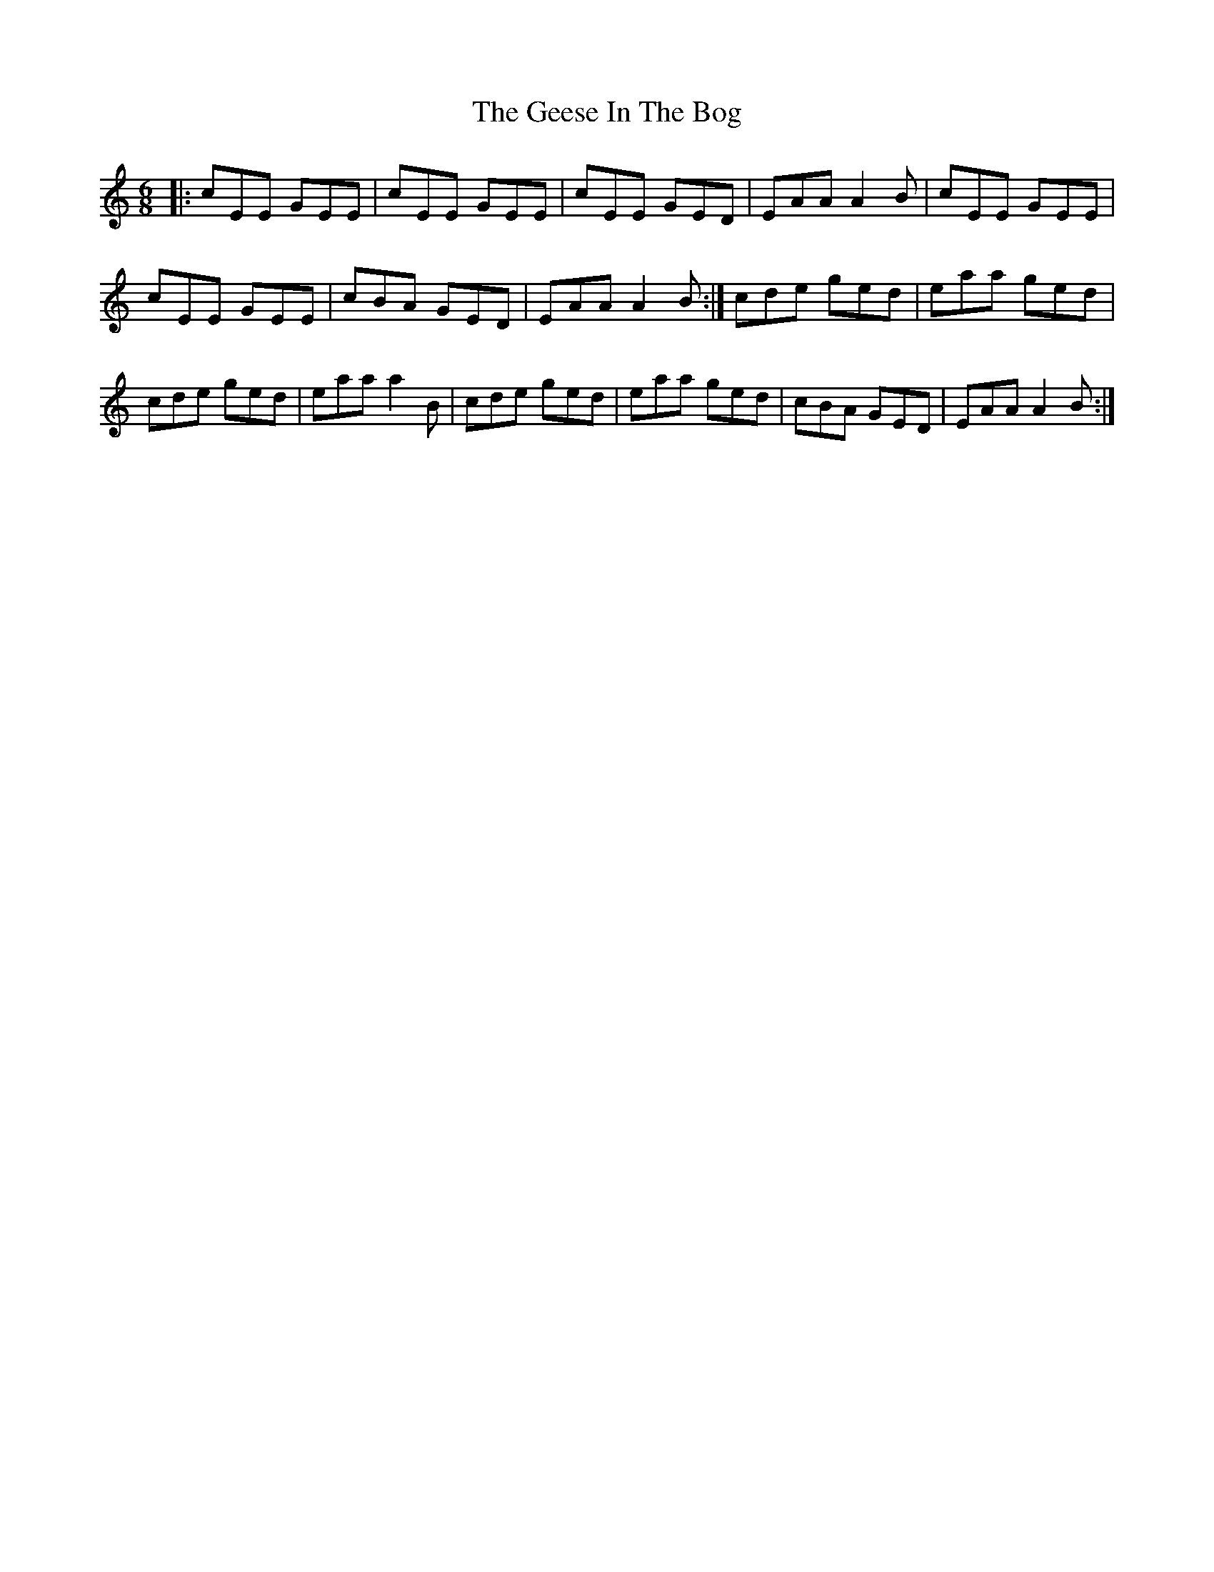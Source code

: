 X: 4
T: Geese In The Bog, The
Z: brotherstorm
S: https://thesession.org/tunes/43#setting12463
R: jig
M: 6/8
L: 1/8
K: Amin
|:cEE GEE|cEE GEE|cEE GED| EAA A2B|cEE GEE|cEE GEE|cBA GED| EAA A2B:|cde ged| eaa ged|cde ged| eaa a2B|cde ged| eaa ged| cBA GED| EAA A2B:|
